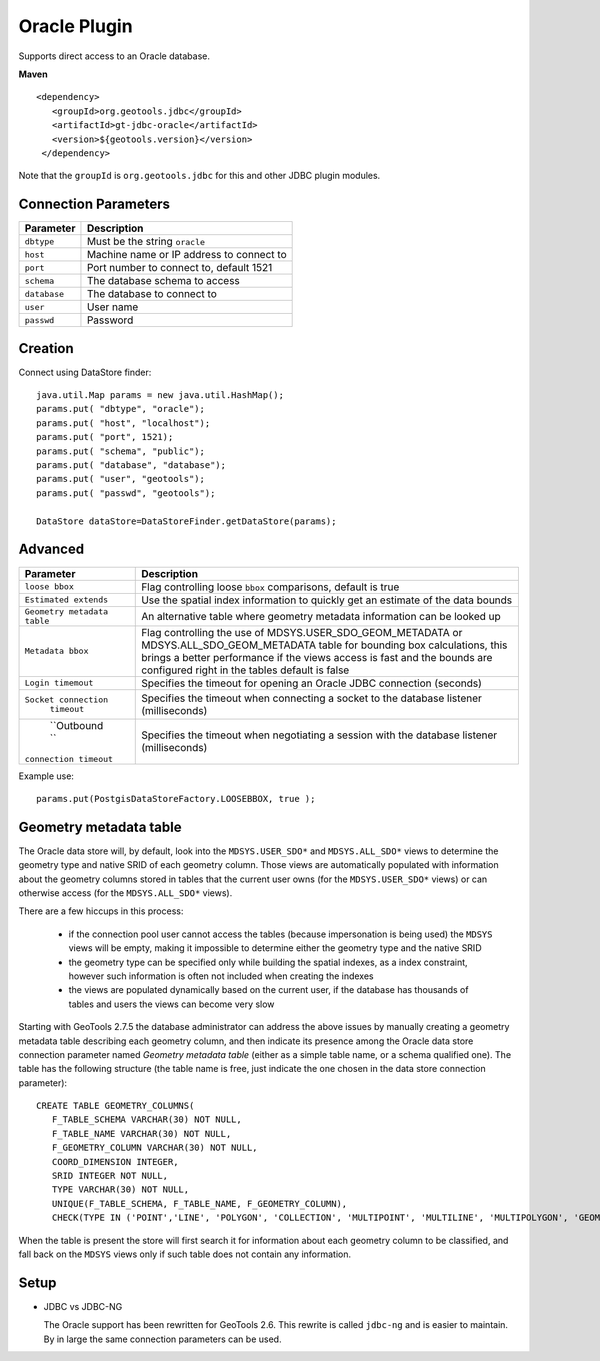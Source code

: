Oracle Plugin
-------------

Supports direct access to an Oracle database.

**Maven**

::

   <dependency>
      <groupId>org.geotools.jdbc</groupId>
      <artifactId>gt-jdbc-oracle</artifactId>
      <version>${geotools.version}</version>
    </dependency>

Note that the ``groupId`` is ``org.geotools.jdbc`` for this and other JDBC plugin modules.

Connection Parameters
^^^^^^^^^^^^^^^^^^^^^

============== =============================
Parameter      Description
============== =============================
``dbtype``       Must be the string ``oracle``
``host``         Machine name or IP address to connect to
``port``         Port number to connect to, default 1521
``schema``       The database schema to access
``database``     The database to connect to
``user``         User name
``passwd``       Password
============== =============================

Creation
^^^^^^^^

Connect using DataStore finder::

  java.util.Map params = new java.util.HashMap();
  params.put( "dbtype", "oracle");
  params.put( "host", "localhost");
  params.put( "port", 1521);
  params.put( "schema", "public");
  params.put( "database", "database");
  params.put( "user", "geotools");
  params.put( "passwd", "geotools");
  
  DataStore dataStore=DataStoreFinder.getDataStore(params);

Advanced
^^^^^^^^

+-----------------------+------------------------------------------------+
| Parameter             | Description                                    |
+=======================+================================================+
| ``loose bbox``        | Flag controlling loose ``bbox`` comparisons,   |
|                       | default is true                                |
+-----------------------+------------------------------------------------+
| ``Estimated extends`` | Use the spatial index information to quickly   |
|                       | get an estimate of the data bounds             |
+-----------------------+------------------------------------------------+
| ``Geometry metadata`` | An alternative table where geometry            |
| ``table``             | metadata information can be looked up          |
+-----------------------+------------------------------------------------+
| ``Metadata bbox``     | Flag controlling the use of                    |
|                       | MDSYS.USER_SDO_GEOM_METADATA or                |
|                       | MDSYS.ALL_SDO_GEOM_METADATA table for bounding |
|                       | box calculations, this brings a better         |
|                       | performance if the views access is fast and    |
|                       | the bounds are configured right in the tables  |
|                       | default is false                               |
+-----------------------+------------------------------------------------+
|  ``Login timemout``   | Specifies the timeout for opening              |
|                       | an Oracle JDBC connection (seconds)            |
+-----------------------+------------------------------------------------+
|  ``Socket connection``| Specifies the timeout when connecting          |
|      ``timeout``      | a socket to the database listener              |
|                       | (milliseconds)                                 |
+-----------------------+------------------------------------------------+
|     ``Outbound ``     | Specifies the timeout when negotiating         |
| ``connection timeout``| a session with the database listener           |
|                       | (milliseconds)                                 |
|                       |                                                |
+-----------------------+------------------------------------------------+


Example use::
  
  params.put(PostgisDataStoreFactory.LOOSEBBOX, true );
  
  
Geometry metadata table
^^^^^^^^^^^^^^^^^^^^^^^

The Oracle data store will, by default, look into the ``MDSYS.USER_SDO*`` and ``MDSYS.ALL_SDO*`` views
to determine the geometry type and native SRID of each geometry column.
Those views are automatically populated with information about the geometry columns stored in tables that the current
user owns (for the ``MDSYS.USER_SDO*`` views) or can otherwise access (for the ``MDSYS.ALL_SDO*`` views).

There are a few hiccups in this process:

  * if the connection pool user cannot access the tables (because impersonation is being used) 
    the ``MDSYS`` views will be empty, making it impossible to determine either the geometry type and the native SRID
  * the geometry type can be specified only while building the spatial indexes, as a index constraint, however 
    such information is often not included when creating the indexes
  * the views are populated dynamically based on the current user, if the database has thousands of tables and users
    the views can become very slow
    
Starting with GeoTools 2.7.5 the database administrator can address the above issues by manually creating a geometry metadata table
describing each geometry column, and then indicate its presence among the Oracle data store connection parameter named *Geometry metadata table*
(either as a simple table name, or a schema qualified one).
The table has the following structure (the table name is free, just indicate the one chosen in the data store connection parameter)::

	CREATE TABLE GEOMETRY_COLUMNS(
	   F_TABLE_SCHEMA VARCHAR(30) NOT NULL, 
	   F_TABLE_NAME VARCHAR(30) NOT NULL, 
	   F_GEOMETRY_COLUMN VARCHAR(30) NOT NULL, 
	   COORD_DIMENSION INTEGER, 
	   SRID INTEGER NOT NULL, 
	   TYPE VARCHAR(30) NOT NULL,
	   UNIQUE(F_TABLE_SCHEMA, F_TABLE_NAME, F_GEOMETRY_COLUMN),
	   CHECK(TYPE IN ('POINT','LINE', 'POLYGON', 'COLLECTION', 'MULTIPOINT', 'MULTILINE', 'MULTIPOLYGON', 'GEOMETRY') ));
	   
When the table is present the store will first search it for information about each geometry column
to be classified, and fall back on the ``MDSYS`` views only if such table does not contain any information.

Setup
^^^^^

* JDBC vs JDBC-NG
  
  The Oracle support has been rewritten for GeoTools 2.6. This rewrite is
  called ``jdbc-ng`` and is easier to maintain. By in large the same
  connection parameters can be used.

